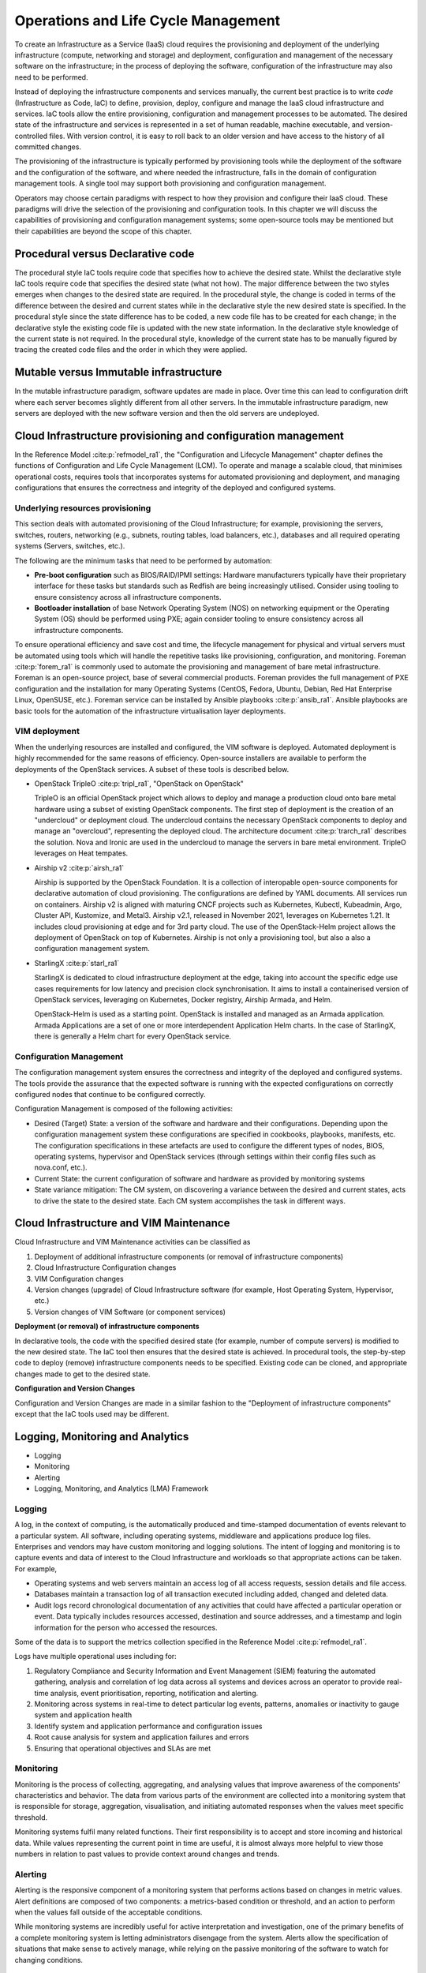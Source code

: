 Operations and Life Cycle Management
====================================


To create an Infrastructure as a Service (IaaS) cloud requires the
provisioning and deployment of the underlying infrastructure (compute,
networking and storage) and deployment, configuration and management of
the necessary software on the infrastructure; in the process of
deploying the software, configuration of the infrastructure may also
need to be performed.

Instead of deploying the infrastructure components and services
manually, the current best practice is to write *code* (Infrastructure
as Code, IaC) to define, provision, deploy, configure and manage the
IaaS cloud infrastructure and services. IaC tools allow the entire
provisioning, configuration and management processes to be automated.
The desired state of the infrastructure and services is represented in a
set of human readable, machine executable, and version-controlled files.
With version control, it is easy to roll back to an older version and
have access to the history of all committed changes.

The provisioning of the infrastructure is typically performed by
provisioning tools while the deployment of the software and the
configuration of the software, and where needed the infrastructure,
falls in the domain of configuration management tools. A single tool may
support both provisioning and configuration management.

Operators may choose certain paradigms with respect to how they
provision and configure their IaaS cloud. These paradigms will drive the
selection of the provisioning and configuration tools. In this chapter
we will discuss the capabilities of provisioning and configuration
management systems; some open-source tools may be mentioned but their
capabilities are beyond the scope of this chapter.

Procedural versus Declarative code
----------------------------------

The procedural style IaC tools require code that specifies how to
achieve the desired state. Whilst the declarative style IaC tools
require code that specifies the desired state (what not how). The major
difference between the two styles emerges when changes to the desired
state are required. In the procedural style, the change is coded in
terms of the difference between the desired and current states while in
the declarative style the new desired state is specified. In the
procedural style since the state difference has to be coded, a new code
file has to be created for each change; in the declarative style the
existing code file is updated with the new state information. In the
declarative style knowledge of the current state is not required. In the
procedural style, knowledge of the current state has to be manually
figured by tracing the created code files and the order in which they
were applied.

Mutable versus Immutable infrastructure
---------------------------------------

In the mutable infrastructure paradigm, software updates are made in
place. Over time this can lead to configuration drift where each server
becomes slightly different from all other servers. In the immutable
infrastructure paradigm, new servers are deployed with the new software
version and then the old servers are undeployed.

Cloud Infrastructure provisioning and configuration management
--------------------------------------------------------------

In the Reference Model :cite:p:`refmodel_ra1`, the "Configuration and
Lifecycle Management" chapter defines the functions of Configuration
and Life Cycle Management (LCM).
To operate and manage a scalable cloud, that minimises operational
costs, requires tools that incorporates systems for automated
provisioning and deployment, and managing configurations that ensures
the correctness and integrity of the deployed and configured systems.

Underlying resources provisioning
~~~~~~~~~~~~~~~~~~~~~~~~~~~~~~~~~

This section deals with automated provisioning of the Cloud
Infrastructure; for example, provisioning the servers, switches,
routers, networking (e.g., subnets, routing tables, load balancers,
etc.), databases and all required operating systems (Servers, switches,
etc.).

The following are the minimum tasks that need to be performed by
automation:

-  **Pre-boot configuration** such as BIOS/RAID/IPMI settings: Hardware
   manufacturers typically have their proprietary interface for these
   tasks but standards such as Redfish are being increasingly utilised.
   Consider using tooling to ensure consistency across all
   infrastructure components.
-  **Bootloader installation** of base Network Operating System (NOS) on
   networking equipment or the Operating System (OS) should be performed
   using PXE; again consider tooling to ensure consistency across all
   infrastructure components.

To ensure operational efficiency and save cost and time, the lifecycle
management for physical and virtual servers must be automated using
tools which will handle the repetitive tasks like provisioning,
configuration, and monitoring.
Foreman :cite:p:`forem_ra1` is commonly used
to automate the provisioning and management of bare metal infrastructure.
Foreman is an open-source project, base of several commercial products.
Foreman provides the full management of PXE configuration and the
installation for many Operating Systems (CentOS, Fedora, Ubuntu, Debian,
Red Hat Enterprise Linux, OpenSUSE, etc.).
Foreman service can be installed by Ansible playbooks
:cite:p:`ansib_ra1`.
Ansible playbooks are basic tools for the automation of the
infrastructure virtualisation layer deployments.

VIM deployment
~~~~~~~~~~~~~~

When the underlying resources are installed and configured, the VIM
software is deployed. Automated deployment is highly recommended
for the same reasons of efficiency. Open-source installers are
available to perform the deployments of the OpenStack services.
A subset of these tools is described below.

- OpenStack TripleO :cite:p:`tripl_ra1`, "OpenStack on OpenStack"

  TripleO is an official OpenStack project which allows to deploy and
  manage a production cloud onto bare metal hardware using a subset
  of existing OpenStack components. The first step of deployment is
  the creation of an "undercloud" or deployment cloud. The
  undercloud contains the necessary OpenStack components to deploy
  and manage an "overcloud", representing the deployed cloud.
  The architecture document :cite:p:`trarch_ra1`
  describes the solution. Nova and Ironic are used in the undercloud to manage
  the servers in bare metal environment. TripleO leverages
  on Heat tempates.

- Airship v2 :cite:p:`airsh_ra1`

  Airship is supported by the OpenStack Foundation.
  It is a collection of interopable open-source components
  for declarative automation of cloud provisioning. The
  configurations are defined by YAML documents. All services
  run on containers. Airship v2 is aligned with maturing CNCF
  projects such as Kubernetes, Kubectl, Kubeadmin, Argo, Cluster API,
  Kustomize, and Metal3. Airship v2.1, released in November 2021,
  leverages on Kubernetes 1.21. It includes cloud provisioning at edge
  and for 3rd party cloud. The use of the OpenStack-Helm project allows
  the deployment of OpenStack on top of Kubernetes. Airship is not only
  a provisioning tool, but also a also a configuration management
  system.

- StarlingX :cite:p:`starl_ra1`

  StarlingX is dedicated to cloud infrastructure deployment at
  the edge, taking into account the specific edge use cases requirements
  for low latency and precision clock synchronisation. It aims to install
  a containerised version of OpenStack services, leveraging on Kubernetes,
  Docker registry, Airship Armada, and Helm.

  OpenStack-Helm is used as a starting point. OpenStack is installed and
  managed as an Armada application. Armada Applications are a set of one or
  more interdependent Application Helm charts.   In the case of StarlingX,
  there is generally a Helm chart for every OpenStack service.

Configuration Management
~~~~~~~~~~~~~~~~~~~~~~~~

The configuration management system ensures the correctness and
integrity of the deployed and configured systems. The tools provide the
assurance that the expected software is running with the expected
configurations on correctly configured nodes that continue to be
configured correctly.

Configuration Management is composed of the following activities:

-  Desired (Target) State: a version of the software and hardware and
   their configurations. Depending upon the configuration management
   system these configurations are specified in cookbooks, playbooks,
   manifests, etc. The configuration specifications in these artefacts
   are used to configure the different types of nodes, BIOS, operating
   systems, hypervisor and OpenStack services (through settings within
   their config files such as nova.conf, etc.).
-  Current State: the current configuration of software and hardware as
   provided by monitoring systems
-  State variance mitigation: The CM system, on discovering a variance
   between the desired and current states, acts to drive the state to
   the desired state. Each CM system accomplishes the task in different
   ways.

Cloud Infrastructure and VIM Maintenance
----------------------------------------

Cloud Infrastructure and VIM Maintenance activities can be classified as

1. Deployment of additional infrastructure components (or removal of
   infrastructure components)
2. Cloud Infrastructure Configuration changes
3. VIM Configuration changes
4. Version changes (upgrade) of Cloud Infrastructure software (for
   example, Host Operating System, Hypervisor, etc.)
5. Version changes of VIM Software (or component services)

**Deployment (or removal) of infrastructure components**

In declarative tools, the code with the specified desired state (for
example, number of compute servers) is modified to the new desired
state. The IaC tool then ensures that the desired state is achieved. In
procedural tools, the step-by-step code to deploy (remove)
infrastructure components needs to be specified. Existing code can be
cloned, and appropriate changes made to get to the desired state.

**Configuration and Version Changes**

Configuration and Version Changes are made in a similar fashion to the
"Deployment of infrastructure components" except that the IaC tools used
may be different.

Logging, Monitoring and Analytics
---------------------------------

-  Logging
-  Monitoring
-  Alerting
-  Logging, Monitoring, and Analytics (LMA) Framework

Logging
~~~~~~~

A log, in the context of computing, is the automatically produced and
time-stamped documentation of events relevant to a particular system.
All software, including operating systems, middleware and applications
produce log files. Enterprises and vendors may have custom monitoring
and logging solutions. The intent of logging and monitoring is to
capture events and data of interest to the Cloud Infrastructure and
workloads so that appropriate actions can be taken. For example,

-  Operating systems and web servers maintain an access log of all
   access requests, session details and file access.
-  Databases maintain a transaction log of all transaction executed
   including added, changed and deleted data.
-  Audit logs record chronological documentation of any activities that
   could have affected a particular operation or event. Data typically
   includes resources accessed, destination and source addresses, and a
   timestamp and login information for the person who accessed the
   resources.

Some of the data is to support the metrics collection specified in the
Reference Model :cite:p:`refmodel_ra1`.

Logs have multiple operational uses including for:

1. Regulatory Compliance and Security Information and Event Management
   (SIEM) featuring the automated gathering, analysis and correlation of
   log data across all systems and devices across an operator to provide
   real-time analysis, event prioritisation, reporting, notification and
   alerting.
2. Monitoring across systems in real-time to detect particular log
   events, patterns, anomalies or inactivity to gauge system and
   application health
3. Identify system and application performance and configuration issues
4. Root cause analysis for system and application failures and errors
5. Ensuring that operational objectives and SLAs are met

Monitoring
~~~~~~~~~~

Monitoring is the process of collecting, aggregating, and analysing
values that improve awareness of the components' characteristics and
behavior. The data from various parts of the environment are collected
into a monitoring system that is responsible for storage, aggregation,
visualisation, and initiating automated responses when the values meet
specific threshold.

Monitoring systems fulfil many related functions. Their first
responsibility is to accept and store incoming and historical data.
While values representing the current point in time are useful, it is
almost always more helpful to view those numbers in relation to past
values to provide context around changes and trends.

Alerting
~~~~~~~~

Alerting is the responsive component of a monitoring system that
performs actions based on changes in metric values. Alert definitions
are composed of two components: a metrics-based condition or threshold,
and an action to perform when the values fall outside of the acceptable
conditions.

While monitoring systems are incredibly useful for active interpretation
and investigation, one of the primary benefits of a complete monitoring
system is letting administrators disengage from the system. Alerts allow
the specification of situations that make sense to actively manage,
while relying on the passive monitoring of the software to watch for
changing conditions.

Logging, Monitoring, and Analytics (LMA) Framework
~~~~~~~~~~~~~~~~~~~~~~~~~~~~~~~~~~~~~~~~~~~~~~~~~~

In this section, a possible framework utilising Prometheus, Fluentd,
Elasticsearch and Kibana is given as an example only.

.. figure:: ../figures/RA1-Ch07-Monitoring-Logging-Framework.png
   :alt: Monitoring and Logging Framework
   :name: Monitoring and Logging Framework

   Monitoring and Logging Framework

The monitoring and logging framework
(figure above) leverages
Prometheus as the monitoring engine and Fluentd for logging. In
addition, the framework uses Elasticsearch to store and organise logs
for easy access. Prometheus agents pull information from individual
components on every host. Fluentd, an Open Source data collector,
unifies data collection and consumption for better use and understanding
of data. Fluentd captures the access, application and system logs.
